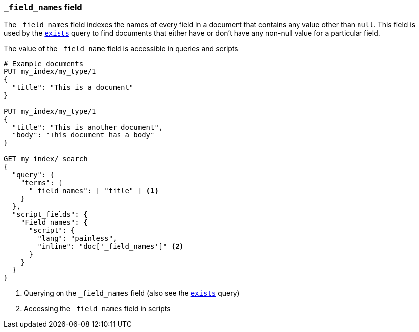 [[mapping-field-names-field]]
=== `_field_names` field

The `_field_names` field indexes the names of every field in a document that
contains any value other than `null`.  This field is used by the
<<query-dsl-exists-query,`exists`>> query to find documents that
either have or don't have any non-+null+ value for a particular field.

The value of the `_field_name` field is accessible in queries and scripts:

[source,js]
--------------------------
# Example documents
PUT my_index/my_type/1
{
  "title": "This is a document"
}

PUT my_index/my_type/1
{
  "title": "This is another document",
  "body": "This document has a body"
}

GET my_index/_search
{
  "query": {
    "terms": {
      "_field_names": [ "title" ] <1>
    }
  },
  "script_fields": {
    "Field names": {
      "script": {
        "lang": "painless",
        "inline": "doc['_field_names']" <2>
      }
    }
  }
}

--------------------------
// CONSOLE

<1> Querying on the `_field_names` field (also see the <<query-dsl-exists-query,`exists`>> query)
<2> Accessing the `_field_names` field in scripts
